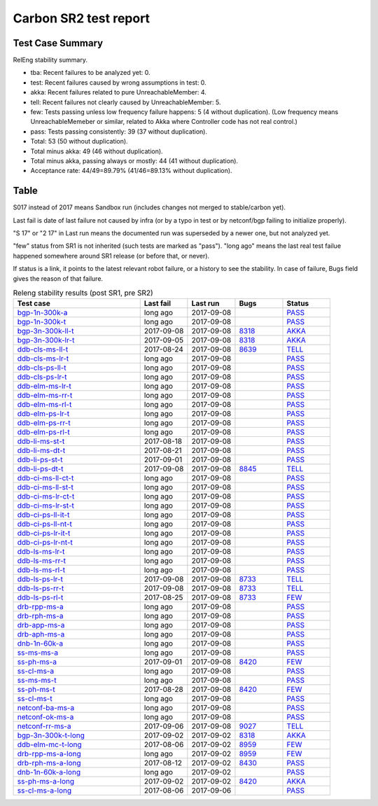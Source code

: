 
Carbon SR2 test report
^^^^^^^^^^^^^^^^^^^^^^

Test Case Summary
-----------------

RelEng stability summary.

+ tba: Recent failures to be analyzed yet: 0.
+ test: Recent failures caused by wrong assumptions in test: 0.
+ akka: Recent failures related to pure UnreachableMember: 4.
+ tell: Recent failures not clearly caused by UnreachableMember: 5.
+ few: Tests passing unless low frequency failure happens: 5 (4 without duplication).
  (Low frequency means UnreachableMemeber or similar,
  related to Akka where Controller code has not real control.)
+ pass: Tests passing consistently: 39 (37 without duplication).
+ Total: 53 (50 without duplication).
+ Total minus akka: 49 (46 without duplication).
+ Total minus akka, passing always or mostly: 44 (41 without duplication).
+ Acceptance rate: 44/49=89.79% (41/46=89.13% without duplication).

Table
-----

S017 instead of 2017 means Sandbox run (includes changes not merged to stable/carbon yet).

Last fail is date of last failure not caused by infra
(or by a typo in test or by netconf/bgp failing to initialize properly).

"S 17" or "2 17" in Last run means the documented run was superseded by a newer one, but not analyzed yet.

"few" status from SR1 is not inherited (such tests are marked as "pass").
"long ago" means the last real test failue happened somewhere around SR1 release (or before that, or never).

If status is a link, it points to the latest relevant robot failure, or a history to see the stability.
In case of failure, Bugs field gives the reason of that failure.

.. table:: Releng stability results (post SR1, pre SR2)
   :widths: 40,15,15,15,15

   ===================  ==========  ==========  =============================================================  ======
   Test case            Last fail   Last run    Bugs                                                           Status
   ===================  ==========  ==========  =============================================================  ======
   bgp-1n-300k-a_       long ago    2017-09-08                                                                 `PASS <https://jenkins.opendaylight.org/releng/view/bgpcep/job/bgpcep-csit-1node-periodic-bgp-ingest-all-carbon/lastSuccessfulBuild/robot/bgpcep-bgp-ingest.txt/Singlepeer%20Pc%20Shm%20300Kroutes/>`__
   bgp-1n-300k-t_       long ago    2017-09-08                                                                 `PASS <https://jenkins.opendaylight.org/releng/view/bgpcep/job/bgpcep-csit-1node-periodic-bgp-ingest-all-carbon/lastSuccessfulBuild/robot/bgpcep-bgp-ingest.txt/Singlepeer%20Pc%20Shm%20300Kroutes_1/>`__
   bgp-3n-300k-ll-t_    2017-09-08  2017-09-08  `8318 <https://bugs.opendaylight.org/show_bug.cgi?id=8318>`__  `AKKA <https://logs.opendaylight.org/releng/jenkins092/bgpcep-csit-3node-periodic-bgpclustering-all-carbon/393/log.html.gz#s1-s2-t8-k2-k3-k7-k4-k1-k6-k1-k1-k1-k1-k1-k2-k1-k4>`__
   bgp-3n-300k-lr-t_    2017-09-05  2017-09-08  `8318 <https://bugs.opendaylight.org/show_bug.cgi?id=8318>`__  `AKKA <https://logs.opendaylight.org/releng/jenkins092/bgpcep-csit-3node-periodic-bgpclustering-all-carbon/390/log.html.gz#s1-s4-t10-k2-k3-k7-k3-k1-k6-k1-k1-k1-k1-k1-k2-k1-k3-k2-k1>`__
   ddb-cls-ms-ll-t_     2017-08-24  2017-09-08  `8639 <https://bugs.opendaylight.org/show_bug.cgi?id=8639>`__  `TELL <https://logs.opendaylight.org/releng/jenkins092/controller-csit-3node-clustering-all-carbon/418/log.html.gz#s1-s20-t1-k2-k10-k2-k1>`__
   ddb-cls-ms-lr-t_     long ago    2017-09-08                                                                 `PASS <https://jenkins.opendaylight.org/releng/view/controller/job/controller-csit-3node-clustering-all-carbon/lastSuccessfulBuild/robot/controller-clustering.txt/Clean%20Leader%20Shutdown/Remote_Leader_Shutdown>`__
   ddb-cls-ps-ll-t_     long ago    2017-09-08                                                                 `PASS <https://jenkins.opendaylight.org/releng/view/controller/job/controller-csit-3node-clustering-all-carbon/lastSuccessfulBuild/robot/controller-clustering.txt/Clean%20Leader%20Shutdown%20Prefbasedshard/Local_Leader_Shutdown>`__
   ddb-cls-ps-lr-t_     long ago    2017-09-08                                                                 `PASS <https://jenkins.opendaylight.org/releng/view/controller/job/controller-csit-3node-clustering-all-carbon/lastSuccessfulBuild/robot/controller-clustering.txt/Clean%20Leader%20Shutdown%20Prefbasedshard/Remote_Leader_Shutdown>`__
   ddb-elm-ms-lr-t_     long ago    2017-09-08                                                                 `PASS <https://jenkins.opendaylight.org/releng/view/controller/job/controller-csit-3node-clustering-all-carbon/lastSuccessfulBuild/robot/controller-clustering.txt/Explicit%20Leader%20Movement/Local_To_Remote_Movement>`__
   ddb-elm-ms-rr-t_     long ago    2017-09-08                                                                 `PASS <https://jenkins.opendaylight.org/releng/view/controller/job/controller-csit-3node-clustering-all-carbon/lastSuccessfulBuild/robot/controller-clustering.txt/Explicit%20Leader%20Movement/Remote_To_Remote_Movement>`__
   ddb-elm-ms-rl-t_     long ago    2017-09-08                                                                 `PASS <https://jenkins.opendaylight.org/releng/view/controller/job/controller-csit-3node-clustering-all-carbon/lastSuccessfulBuild/robot/controller-clustering.txt/Explicit%20Leader%20Movement/Remote_To_Local_Movement>`__
   ddb-elm-ps-lr-t_     long ago    2017-09-08                                                                 `PASS <https://jenkins.opendaylight.org/releng/view/controller/job/controller-csit-3node-clustering-all-carbon/lastSuccessfulBuild/robot/controller-clustering.txt/Explicit%20Leader%20Movement%20Prefbasedshard/Local_To_Remote_Movement>`__
   ddb-elm-ps-rr-t_     long ago    2017-09-08                                                                 `PASS <https://jenkins.opendaylight.org/releng/view/controller/job/controller-csit-3node-clustering-all-carbon/lastSuccessfulBuild/robot/controller-clustering.txt/Explicit%20Leader%20Movement%20Prefbasedshard/Remote_To_Remote_Movement>`__
   ddb-elm-ps-rl-t_     long ago    2017-09-08                                                                 `PASS <https://jenkins.opendaylight.org/releng/view/controller/job/controller-csit-3node-clustering-all-carbon/lastSuccessfulBuild/robot/controller-clustering.txt/Explicit%20Leader%20Movement%20Prefbasedshard/Remote_To_Local_Movement>`__
   ddb-li-ms-st-t_      2017-08-18  2017-09-08                                                                 `PASS <https://jenkins.opendaylight.org/releng/view/controller/job/controller-csit-3node-clustering-all-carbon/lastSuccessfulBuild/robot/controller-clustering.txt/Leader%20Isolation/Healing_Within_Request_Timeout>`__
   ddb-li-ms-dt-t_      2017-08-21  2017-09-08                                                                 `PASS <https://jenkins.opendaylight.org/releng/view/controller/job/controller-csit-3node-clustering-all-carbon/lastSuccessfulBuild/robot/controller-clustering.txt/Leader%20Isolation/Healing_After_Request_Timeout>`__
   ddb-li-ps-st-t_      2017-09-01  2017-09-08                                                                 `PASS <https://jenkins.opendaylight.org/releng/view/controller/job/controller-csit-3node-clustering-all-carbon/lastSuccessfulBuild/robot/controller-clustering.txt/Leader%20Isolation%20Prefbasedshard/Healing_Within_Request_Timeout>`__
   ddb-li-ps-dt-t_      2017-09-08  2017-09-08  `8845 <https://bugs.opendaylight.org/show_bug.cgi?id=8845>`__  `TELL <https://logs.opendaylight.org/releng/jenkins092/controller-csit-3node-clustering-all-carbon/435/log.html.gz#s1-s30-t3-k2-k25-k1-k8>`__
   ddb-ci-ms-ll-ct-t_   long ago    2017-09-08                                                                 `PASS <https://jenkins.opendaylight.org/releng/view/controller/job/controller-csit-3node-clustering-all-carbon/lastSuccessfulBuild/robot/controller-clustering.txt/Client%20Isolation/Producer_On_Shard_Leader_Node_ChainedTx>`__
   ddb-ci-ms-ll-st-t_   long ago    2017-09-08                                                                 `PASS <https://jenkins.opendaylight.org/releng/view/controller/job/controller-csit-3node-clustering-all-carbon/lastSuccessfulBuild/robot/controller-clustering.txt/Client%20Isolation/Producer_On_Shard_Leader_Node_SimpleTx>`__
   ddb-ci-ms-lr-ct-t_   long ago    2017-09-08                                                                 `PASS <https://jenkins.opendaylight.org/releng/view/controller/job/controller-csit-3node-clustering-all-carbon/lastSuccessfulBuild/robot/controller-clustering.txt/Client%20Isolation/Producer_On_Shard_Non_Leader_Node_ChainedTx>`__
   ddb-ci-ms-lr-st-t_   long ago    2017-09-08                                                                 `PASS <https://jenkins.opendaylight.org/releng/view/controller/job/controller-csit-3node-clustering-all-carbon/lastSuccessfulBuild/robot/controller-clustering.txt/Client%20Isolation/Producer_On_Shard_Non_Leader_Node_SimpleTx>`__
   ddb-ci-ps-ll-it-t_   long ago    2017-09-08                                                                 `PASS <https://jenkins.opendaylight.org/releng/view/controller/job/controller-csit-3node-clustering-all-carbon/lastSuccessfulBuild/robot/controller-clustering.txt/Client%20Isolation%20Prefbasedshard/Producer_On_Shard_Leader_Node_Isolated_Transactions>`__
   ddb-ci-ps-ll-nt-t_   long ago    2017-09-08                                                                 `PASS <https://jenkins.opendaylight.org/releng/view/controller/job/controller-csit-3node-clustering-all-carbon/lastSuccessfulBuild/robot/controller-clustering.txt/Client%20Isolation%20Prefbasedshard/Producer_On_Shard_Leader_Node_Nonisolated_Transactions>`__
   ddb-ci-ps-lr-it-t_   long ago    2017-09-08                                                                 `PASS <https://jenkins.opendaylight.org/releng/view/controller/job/controller-csit-3node-clustering-all-carbon/lastSuccessfulBuild/robot/controller-clustering.txt/Client%20Isolation%20Prefbasedshard/Producer_On_Shard_Non_Leader_Node_Isolated_Transactions>`__
   ddb-ci-ps-lr-nt-t_   long ago    2017-09-08                                                                 `PASS <https://jenkins.opendaylight.org/releng/view/controller/job/controller-csit-3node-clustering-all-carbon/lastSuccessfulBuild/robot/controller-clustering.txt/Client%20Isolation%20Prefbasedshard/Producer_On_Shard_Non_Leader_Node_Nonisolated_Transactions>`__
   ddb-ls-ms-lr-t_      long ago    2017-09-08                                                                 `PASS <https://jenkins.opendaylight.org/releng/view/controller/job/controller-csit-3node-clustering-all-carbon/lastSuccessfulBuild/robot/controller-clustering.txt/Listener%20Stability/Move_Leader_From_Listener_Local_To_Remote>`__
   ddb-ls-ms-rr-t_      long ago    2017-09-08                                                                 `PASS <https://jenkins.opendaylight.org/releng/view/controller/job/controller-csit-3node-clustering-all-carbon/lastSuccessfulBuild/robot/controller-clustering.txt/Listener%20Stability/Move_Leader_From_Listener_Remote_To_Other_Remote>`__
   ddb-ls-ms-rl-t_      long ago    2017-09-08                                                                 `PASS <https://jenkins.opendaylight.org/releng/view/controller/job/controller-csit-3node-clustering-all-carbon/lastSuccessfulBuild/robot/controller-clustering.txt/Listener%20Stability/Move_Leader_From_Listener_Remote_To_Local>`__
   ddb-ls-ps-lr-t_      2017-09-08  2017-09-08  `8733 <https://bugs.opendaylight.org/show_bug.cgi?id=8733>`__  `TELL <https://logs.opendaylight.org/releng/jenkins092/controller-csit-3node-clustering-all-carbon/435/log.html.gz#s1-s38-t1-k2-k14-k2-k1-k4-k7-k1>`__
   ddb-ls-ps-rr-t_      2017-09-08  2017-09-08  `8733 <https://bugs.opendaylight.org/show_bug.cgi?id=8733>`__  `TELL <https://logs.opendaylight.org/releng/jenkins092/controller-csit-3node-clustering-all-carbon/435/log.html.gz#s1-s38-t3-k2-k14-k2-k1-k4-k7-k1>`__
   ddb-ls-ps-rl-t_      2017-08-25  2017-09-08  `8733 <https://bugs.opendaylight.org/show_bug.cgi?id=8733>`__  `FEW <https://jenkins.opendaylight.org/releng/view/controller/job/controller-csit-3node-clustering-all-carbon/lastSuccessfulBuild/robot/controller-clustering.txt/Listener%20Stability%20Prefbasedshard/Move_Leader_From_Listener_Remote_To_Local/>`__
   drb-rpp-ms-a_        long ago    2017-09-08                                                                 `PASS <https://jenkins.opendaylight.org/releng/view/controller/job/controller-csit-3node-clustering-all-carbon/lastSuccessfulBuild/robot/controller-clustering.txt/Rpc%20Provider%20Precedence>`__
   drb-rph-ms-a_        long ago    2017-09-08                                                                 `PASS <https://jenkins.opendaylight.org/releng/view/controller/job/controller-csit-3node-clustering-all-carbon/lastSuccessfulBuild/robot/controller-clustering.txt/Rpc%20Provider%20Partition%20And%20Heal>`__
   drb-app-ms-a_        long ago    2017-09-08                                                                 `PASS <https://jenkins.opendaylight.org/releng/view/controller/job/controller-csit-3node-clustering-all-carbon/lastSuccessfulBuild/robot/controller-clustering.txt/Action%20Provider%20Precedence>`__
   drb-aph-ms-a_        long ago    2017-09-08                                                                 `PASS <https://jenkins.opendaylight.org/releng/view/controller/job/controller-csit-3node-clustering-all-carbon/lastSuccessfulBuild/robot/controller-clustering.txt/Action%20Provider%20Partition%20And%20Heal>`__
   dnb-1n-60k-a_        long ago    2017-09-08                                                                 `PASS <https://jenkins.opendaylight.org/releng/view/controller/job/controller-csit-1node-rest-cars-perf-all-carbon/lastSuccessfulBuild/robot/controller-rest-cars-perf.txt/Noloss%20Rate%201Node/>`__
   ss-ms-ms-a_          long ago    2017-09-08                                                                 `PASS <https://jenkins.opendaylight.org/releng/view/controller/job/controller-csit-3node-clustering-all-carbon/lastSuccessfulBuild/robot/controller-clustering.txt/Master%20Stability>`__
   ss-ph-ms-a_          2017-09-01  2017-09-08  `8420 <https://bugs.opendaylight.org/show_bug.cgi?id=8420>`__  `FEW <https://logs.opendaylight.org/releng/jenkins092/controller-csit-3node-clustering-all-carbon/427/log.html.gz#s1-s12-t5-k2-k3-k1-k2>`__
   ss-cl-ms-a_          long ago    2017-09-08                                                                 `PASS <https://jenkins.opendaylight.org/releng/view/controller/job/controller-csit-3node-clustering-all-carbon/lastSuccessfulBuild/robot/controller-clustering.txt/Chasing%20The%20Leader>`__
   ss-ms-ms-t_          long ago    2017-09-08                                                                 `PASS <https://jenkins.opendaylight.org/releng/view/controller/job/controller-csit-3node-clustering-all-carbon/lastSuccessfulBuild/robot/controller-clustering.txt/Master%20Stability_1>`__
   ss-ph-ms-t_          2017-08-28  2017-09-08  `8420 <https://bugs.opendaylight.org/show_bug.cgi?id=8420>`__  `FEW <https://logs.opendaylight.org/releng/jenkins092/controller-csit-3node-clustering-all-carbon/423/log.html.gz#s1-s42-t5-k2-k3-k1-k1-k2-k1-k4-k7-k1>`__
   ss-cl-ms-t_          long ago    2017-09-08                                                                 `PASS <https://jenkins.opendaylight.org/releng/view/controller/job/controller-csit-3node-clustering-all-carbon/lastSuccessfulBuild/robot/controller-clustering.txt/Chasing%20The%20Leader_1>`__
   netconf-ba-ms-a_     long ago    2017-09-08                                                                 `PASS <https://jenkins.opendaylight.org/releng/view/netconf/job/netconf-csit-3node-clustering-all-carbon/615/robot/netconf-clustering.txt/CRUD>`__
   netconf-ok-ms-a_     long ago    2017-09-08                                                                 `PASS <https://jenkins.opendaylight.org/releng/view/netconf/job/netconf-csit-3node-clustering-all-carbon/lastSuccessfulBuild/robot/netconf-clustering.txt/Entity/>`__
   netconf-rr-ms-a_     2017-09-06  2017-09-08  `9027 <https://bugs.opendaylight.org/show_bug.cgi?id=9027>`__  `TELL <https://logs.opendaylight.org/releng/jenkins092/netconf-csit-3node-clustering-all-carbon/394/log.html.gz#s1-s9-t9-k2-k2-k8-k1-k2-k1-k1-k2-k1-k4-k1>`__
   bgp-3n-300k-t-long_  2017-09-02  2017-09-02  `8318 <https://bugs.opendaylight.org/show_bug.cgi?id=8318>`__  `AKKA <https://logs.opendaylight.org/releng/jenkins092/bgpcep-csit-3node-bgpclustering-longevity-only-carbon/19/log.html.gz#s1-s2-t1-k10-k1-k1-k1-k1-k1-k1-k1-k1-k1-k2-k1-k3-k7-k5-k1-k6-k1-k1-k1-k1-k1-k2-k1-k3-k1>`__
   ddb-elm-mc-t-long_   2017-08-06  2017-09-02  `8959 <https://bugs.opendaylight.org/show_bug.cgi?id=8959>`__  `FEW <https://jenkins.opendaylight.org/releng/view/controller/job/controller-csit-3node-ddb-expl-lead-movement-longevity-only-carbon/lastSuccessfulBuild/robot/controller-ddb-expl-lead-movement-longevity.txt/Explicit%20Leader%20Movement%20Longevity/>`__
   drb-rpp-ms-a-long_   long ago    2017-09-02  `8959 <https://bugs.opendaylight.org/show_bug.cgi?id=8959>`__  `FEW <https://jenkins.opendaylight.org/releng/view/controller/job/controller-csit-3node-drb-precedence-longevity-only-carbon/lastSuccessfulBuild/robot/>`__
   drb-rph-ms-a-long_   2017-08-12  2017-09-02  `8430 <https://bugs.opendaylight.org/show_bug.cgi?id=8430>`__  `PASS <https://logs.opendaylight.org/releng/jenkins092/controller-csit-3node-drb-partnheal-longevity-only-carbon/23/log.html.gz#s1-t1-k3-k1-k1-k1-k1-k1-k1-k1-k1-k1-k1-k1-k3-k1-k1-k1-k2-k1-k4-k7-k1>`__
   dnb-1n-60k-a-long_   long ago    2017-09-02                                                                 `PASS <https://jenkins.opendaylight.org/releng/view/controller/job/controller-csit-1node-notifications-longevity-only-carbon/lastSuccessfulBuild/robot/>`__
   ss-ph-ms-a-long_     2017-09-02  2017-09-02  `8420 <https://bugs.opendaylight.org/show_bug.cgi?id=8420>`__  `AKKA <https://logs.opendaylight.org/releng/jenkins092/controller-csit-3node-cs-partnheal-longevity-only-carbon/23/log.html.gz#s1-s2-t1-k3-k1-k1-k4>`__
   ss-cl-ms-a-long_     2017-08-06  2017-09-06                                                                 `PASS <https://jenkins.opendaylight.org/releng/view/controller/job/controller-csit-3node-cs-chasing-leader-longevity-only-carbon/lastSuccessfulBuild/robot/controller-cs-chasing-leader-longevity.txt/Chasing%20The%20Leader%20Longevity/>`__
   ===================  ==========  ==========  =============================================================  ======

.. _bgp-1n-300k-a: tests.html#bgp-1n-300k-a
.. _bgp-1n-300k-t: tests.html#bgp-1n-300k-t
.. _bgp-3n-300k-ll-t: tests.html#bgp-3n-300k-ll-t
.. _bgp-3n-300k-lr-t: tests.html#bgp-3n-300k-lr-t
.. _ddb-cls-ms-ll-t: tests.html#ddb-cls-ms-ll-t
.. _ddb-cls-ms-lr-t: tests.html#ddb-cls-ms-lr-t
.. _ddb-cls-ps-ll-t: tests.html#ddb-cls-ps-ll-t
.. _ddb-cls-ps-lr-t: tests.html#ddb-cls-ps-lr-t
.. _ddb-elm-ms-lr-t: tests.html#ddb-elm-ms-lr-t
.. _ddb-elm-ms-rr-t: tests.html#ddb-elm-ms-rr-t
.. _ddb-elm-ms-rl-t: tests.html#ddb-elm-ms-rl-t
.. _ddb-elm-ps-lr-t: tests.html#ddb-elm-ps-lr-t
.. _ddb-elm-ps-rr-t: tests.html#ddb-elm-ps-rr-t
.. _ddb-elm-ps-rl-t: tests.html#ddb-elm-ps-rl-t
.. _ddb-li-ms-st-t: tests.html#ddb-li-ms-st-t
.. _ddb-li-ms-dt-t: tests.html#ddb-li-ms-dt-t
.. _ddb-li-ps-st-t: tests.html#ddb-li-ps-st-t
.. _ddb-li-ps-dt-t: tests.html#ddb-li-ps-dt-t
.. _ddb-ci-ms-ll-ct-t: tests.html#ddb-ci-ms-ll-ct-t
.. _ddb-ci-ms-ll-st-t: tests.html#ddb-ci-ms-ll-st-t
.. _ddb-ci-ms-lr-ct-t: tests.html#ddb-ci-ms-lr-ct-t
.. _ddb-ci-ms-lr-st-t: tests.html#ddb-ci-ms-lr-st-t
.. _ddb-ci-ps-ll-it-t: tests.html#ddb-ci-ps-ll-it-t
.. _ddb-ci-ps-ll-nt-t: tests.html#ddb-ci-ps-ll-nt-t
.. _ddb-ci-ps-lr-it-t: tests.html#ddb-ci-ps-lr-it-t
.. _ddb-ci-ps-lr-nt-t: tests.html#ddb-ci-ps-lr-nt-t
.. _ddb-ls-ms-lr-t: tests.html#ddb-ls-ms-lr-t
.. _ddb-ls-ms-rr-t: tests.html#ddb-ls-ms-rr-t
.. _ddb-ls-ms-rl-t: tests.html#ddb-ls-ms-rl-t
.. _ddb-ls-ps-lr-t: tests.html#ddb-ls-ps-lr-t
.. _ddb-ls-ps-rr-t: tests.html#ddb-ls-ps-rr-t
.. _ddb-ls-ps-rl-t: tests.html#ddb-ls-ps-rl-t
.. _drb-rpp-ms-a: tests.html#drb-rpp-ms-a
.. _drb-rph-ms-a: tests.html#drb-rph-ms-a
.. _drb-app-ms-a: tests.html#drb-app-ms-a
.. _drb-aph-ms-a: tests.html#drb-aph-ms-a
.. _dnb-1n-60k-a: tests.html#dnb-1n-60k-a
.. _ss-ms-ms-a: tests.html#ss-ms-ms-a
.. _ss-ph-ms-a: tests.html#ss-ph-ms-a
.. _ss-cl-ms-a: tests.html#ss-cl-ms-a
.. _ss-ms-ms-t: tests.html#ss-ms-ms-t
.. _ss-ph-ms-t: tests.html#ss-ph-ms-t
.. _ss-cl-ms-t: tests.html#ss-cl-ms-t
.. _netconf-ba-ms-a: tests.html#netconf-ba-ms-a
.. _netconf-ok-ms-a: tests.html#netconf-ok-ms-a
.. _netconf-rr-ms-a: tests.html#netconf-rr-ms-a
.. _bgp-3n-300k-t-long: tests.html#bgp-3n-300k-t-long
.. _ddb-elm-mc-t-long: tests.html#ddb-elm-mc-t-long
.. _drb-rpp-ms-a-long: tests.html#drb-rpp-ms-a-long
.. _drb-rph-ms-a-long: tests.html#drb-rph-ms-a-long
.. _dnb-1n-60k-a-long: tests.html#dnb-1n-60k-a-long
.. _ss-ph-ms-a-long: tests.html#ss-ph-ms-a-long
.. _ss-cl-ms-a-long: tests.html#ss-cl-ms-a-long

